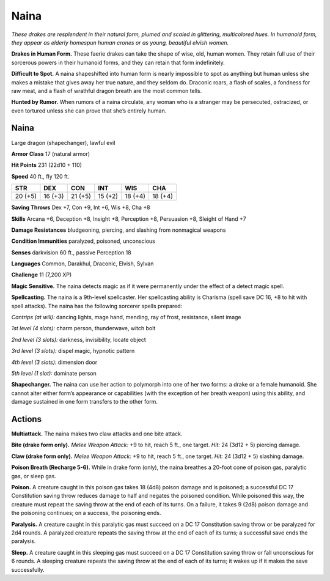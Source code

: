 
.. _tob:naina:

Naina
-----

*These drakes are resplendent in their natural form, plumed and
scaled in glittering, multicolored hues. In humanoid form, they
appear as elderly homespun human crones or as young,
beautiful elvish women.*

**Drakes in Human Form.** These faerie drakes can take the
shape of wise, old, human women. They retain full use of their
sorcerous powers in their humanoid forms, and they can retain
that form indefinitely.

**Difficult to Spot.** A naina shapeshifted into human form
is nearly impossible to spot as anything but human unless she
makes a mistake that gives away her true nature, and they seldom
do. Draconic roars, a flash of scales, a fondness for raw meat, and
a flash of wrathful dragon breath are the most common tells.

**Hunted by Rumor.** When rumors of a naina circulate, any
woman who is a stranger may be persecuted, ostracized, or even
tortured unless she can prove that she’s entirely human.

Naina
~~~~~

Large dragon (shapechanger), lawful evil

**Armor Class** 17 (natural armor)

**Hit Points** 231 (22d10 + 110)

**Speed** 40 ft., fly 120 ft.

+-----------+-----------+-----------+-----------+-----------+-----------+
| STR       | DEX       | CON       | INT       | WIS       | CHA       |
+===========+===========+===========+===========+===========+===========+
| 20 (+5)   | 16 (+3)   | 21 (+5)   | 15 (+2)   | 18 (+4)   | 18 (+4)   |
+-----------+-----------+-----------+-----------+-----------+-----------+

**Saving Throws** Dex +7, Con +9, Int +6, Wis +8, Cha +8

**Skills** Arcana +6, Deception +8, Insight +8, Perception +8,
Persuasion +8, Sleight of Hand +7

**Damage Resistances** bludgeoning, piercing, and slashing from
nonmagical weapons

**Condition Immunities** paralyzed, poisoned, unconscious

**Senses** darkvision 60 ft., passive Perception 18

**Languages** Common, Darakhul, Draconic, Elvish, Sylvan

**Challenge** 11 (7,200 XP)

**Magic Sensitive.** The naina detects magic as if it were
permanently under the effect of a detect magic spell.

**Spellcasting.** The naina is a 9th-level spellcaster. Her spellcasting
ability is Charisma (spell save DC 16, +8 to hit with spell
attacks). The naina has the following sorcerer spells prepared:

*Cantrips (at will):* dancing lights, mage hand, mending, ray of
frost, resistance, silent image

*1st level (4 slots):* charm person, thunderwave, witch bolt

*2nd level (3 slots):* darkness, invisibility, locate object

*3rd level (3 slots):* dispel magic, hypnotic pattern

*4th level (3 slots):* dimension door

*5th level (1 slot):* dominate person

**Shapechanger.** The naina can use her action to polymorph
into one of her two forms: a drake or a female humanoid. She
cannot alter either form’s appearance or capabilities (with the
exception of her breath weapon) using this ability, and damage
sustained in one form transfers to the other form.

Actions
~~~~~~~

**Multiattack.** The naina makes two claw attacks and one bite
attack.

**Bite (drake form only).** *Melee Weapon Attack:* +9 to hit, reach 5
ft., one target. *Hit:* 24 (3d12 + 5) piercing damage.

**Claw (drake form only).** *Melee Weapon Attack:* +9 to hit, reach
5 ft., one target. *Hit:* 24 (3d12 + 5) slashing damage.

**Poison Breath (Recharge 5-6).** While in drake form (only), the
naina breathes a 20-foot cone of poison gas, paralytic gas, or
sleep gas.

**Poison.** A creature caught in this poison gas takes 18
(4d8) poison damage and is poisoned; a successful DC 17
Constitution saving throw reduces damage to half and negates
the poisoned condition. While poisoned this way, the creature
must repeat the saving throw at the end of each of its turns.
On a failure, it takes 9 (2d8) poison damage and the poisoning
continues; on a success, the poisoning ends.

**Paralysis.** A creature caught in this paralytic gas must succeed
on a DC 17 Constitution saving throw or be paralyzed for 2d4
rounds. A paralyzed creature repeats the saving throw at the
end of each of its turns; a successful save ends the paralysis.

**Sleep.** A creature caught in this sleeping gas must succeed on
a DC 17 Constitution saving throw or fall unconscious for 6
rounds. A sleeping creature repeats the saving throw at the end
of each of its turns; it wakes up if it makes the save successfully.
